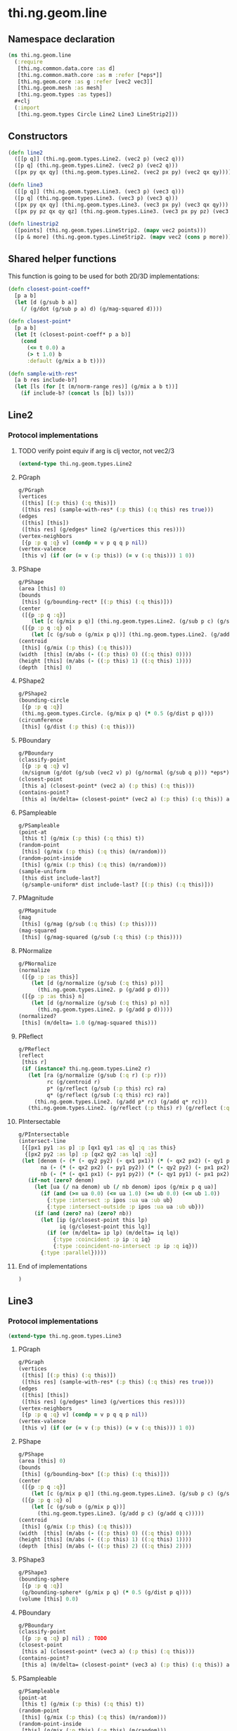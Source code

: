 * thi.ng.geom.line
** Namespace declaration
#+BEGIN_SRC clojure :tangle babel/src-cljx/thi/ng/geom/line.cljx
  (ns thi.ng.geom.line
    (:require
     [thi.ng.common.data.core :as d]
     [thi.ng.common.math.core :as m :refer [*eps*]]
     [thi.ng.geom.core :as g :refer [vec2 vec3]]
     [thi.ng.geom.mesh :as mesh]
     [thi.ng.geom.types :as types])
    #+clj
    (:import
     [thi.ng.geom.types Circle Line2 Line3 LineStrip2]))
#+END_SRC
** Constructors
#+BEGIN_SRC clojure :tangle babel/src-cljx/thi/ng/geom/line.cljx
  (defn line2
    ([[p q]] (thi.ng.geom.types.Line2. (vec2 p) (vec2 q)))
    ([p q] (thi.ng.geom.types.Line2. (vec2 p) (vec2 q)))
    ([px py qx qy] (thi.ng.geom.types.Line2. (vec2 px py) (vec2 qx qy))))

  (defn line3
    ([[p q]] (thi.ng.geom.types.Line3. (vec3 p) (vec3 q)))
    ([p q] (thi.ng.geom.types.Line3. (vec3 p) (vec3 q)))
    ([px py qx qy] (thi.ng.geom.types.Line3. (vec3 px py) (vec3 qx qy)))
    ([px py pz qx qy qz] (thi.ng.geom.types.Line3. (vec3 px py pz) (vec3 qx qy qz))))

  (defn linestrip2
    ([points] (thi.ng.geom.types.LineStrip2. (mapv vec2 points)))
    ([p & more] (thi.ng.geom.types.LineStrip2. (mapv vec2 (cons p more)))))
#+END_SRC
** Shared helper functions
    This function is going to be used for both 2D/3D implementations:
#+BEGIN_SRC clojure :tangle babel/src-cljx/thi/ng/geom/line.cljx
  (defn closest-point-coeff*
    [p a b]
    (let [d (g/sub b a)]
      (/ (g/dot (g/sub p a) d) (g/mag-squared d))))

  (defn closest-point*
    [p a b]
    (let [t (closest-point-coeff* p a b)]
      (cond
        (<= t 0.0) a
        (> t 1.0) b
        :default (g/mix a b t))))

  (defn sample-with-res*
    [a b res include-b?]
    (let [ls (for [t (m/norm-range res)] (g/mix a b t))]
      (if include-b? (concat ls [b]) ls)))
#+END_SRC
** Line2
*** Protocol implementations
**** TODO verify point equiv if arg is clj vector, not vec2/3
#+BEGIN_SRC clojure :tangle babel/src-cljx/thi/ng/geom/line.cljx
  (extend-type thi.ng.geom.types.Line2
#+END_SRC
**** PGraph
#+BEGIN_SRC clojure :tangle babel/src-cljx/thi/ng/geom/line.cljx
  g/PGraph
  (vertices
   ([this] [(:p this) (:q this)])
   ([this res] (sample-with-res* (:p this) (:q this) res true)))
  (edges
   ([this] [this])
   ([this res] (g/edges* line2 (g/vertices this res))))
  (vertex-neighbors
   [{p :p q :q} v] (condp = v p q q p nil))
  (vertex-valence
   [this v] (if (or (= v (:p this)) (= v (:q this))) 1 0))
#+END_SRC
**** PShape
#+BEGIN_SRC clojure :tangle babel/src-cljx/thi/ng/geom/line.cljx
  g/PShape
  (area [this] 0)
  (bounds
   [this] (g/bounding-rect* [(:p this) (:q this)]))
  (center
   ([{p :p q :q}]
      (let [c (g/mix p q)] (thi.ng.geom.types.Line2. (g/sub p c) (g/sub q c))))
   ([{p :p q :q} o]
      (let [c (g/sub o (g/mix p q))] (thi.ng.geom.types.Line2. (g/add p c) (g/add q c)))))
  (centroid
   [this] (g/mix (:p this) (:q this)))
  (width  [this] (m/abs (- ((:p this) 0) ((:q this) 0))))
  (height [this] (m/abs (- ((:p this) 1) ((:q this) 1))))
  (depth  [this] 0)
#+END_SRC
**** PShape2
#+BEGIN_SRC clojure :tangle babel/src-cljx/thi/ng/geom/line.cljx
  g/PShape2
  (bounding-circle
   [{p :p q :q}]
   (thi.ng.geom.types.Circle. (g/mix p q) (* 0.5 (g/dist p q))))
  (circumference
   [this] (g/dist (:p this) (:q this)))
#+END_SRC
**** PBoundary
#+BEGIN_SRC clojure :tangle babel/src-cljx/thi/ng/geom/line.cljx
  g/PBoundary
  (classify-point
   [{p :p q :q} v]
   (m/signum (g/dot (g/sub (vec2 v) p) (g/normal (g/sub q p))) *eps*))
  (closest-point
   [this a] (closest-point* (vec2 a) (:p this) (:q this)))
  (contains-point?
   [this a] (m/delta= (closest-point* (vec2 a) (:p this) (:q this)) a *eps*))
#+END_SRC
**** PSampleable
#+BEGIN_SRC clojure :tangle babel/src-cljx/thi/ng/geom/line.cljx
  g/PSampleable
  (point-at
   [this t] (g/mix (:p this) (:q this) t))
  (random-point
   [this] (g/mix (:p this) (:q this) (m/random)))
  (random-point-inside
   [this] (g/mix (:p this) (:q this) (m/random)))
  (sample-uniform
   [this dist include-last?]
   (g/sample-uniform* dist include-last? [(:p this) (:q this)]))
#+END_SRC
**** PMagnitude
#+BEGIN_SRC clojure :tangle babel/src-cljx/thi/ng/geom/line.cljx
  g/PMagnitude
  (mag
   [this] (g/mag (g/sub (:q this) (:p this))))
  (mag-squared
   [this] (g/mag-squared (g/sub (:q this) (:p this))))
#+END_SRC
**** PNormalize
#+BEGIN_SRC clojure :tangle babel/src-cljx/thi/ng/geom/line.cljx
  g/PNormalize
  (normalize
   ([{p :p :as this}]
      (let [d (g/normalize (g/sub (:q this) p))]
        (thi.ng.geom.types.Line2. p (g/add p d))))
   ([{p :p :as this} n]
      (let [d (g/normalize (g/sub (:q this) p) n)]
        (thi.ng.geom.types.Line2. p (g/add p d)))))
  (normalized?
   [this] (m/delta= 1.0 (g/mag-squared this)))
#+END_SRC
**** PReflect
#+BEGIN_SRC clojure :tangle babel/src-cljx/thi/ng/geom/line.cljx
  g/PReflect
  (reflect
   [this r]
   (if (instance? thi.ng.geom.types.Line2 r)
     (let [ra (g/normalize (g/sub (:q r) (:p r)))
           rc (g/centroid r)
           p* (g/reflect (g/sub (:p this) rc) ra)
           q* (g/reflect (g/sub (:q this) rc) ra)]
       (thi.ng.geom.types.Line2. (g/add p* rc) (g/add q* rc)))
     (thi.ng.geom.types.Line2. (g/reflect (:p this) r) (g/reflect (:q this) r))))
#+END_SRC
**** PIntersectable
#+BEGIN_SRC clojure :tangle babel/src-cljx/thi/ng/geom/line.cljx
  g/PIntersectable
  (intersect-line
   [{[px1 py1 :as p] :p [qx1 qy1 :as q] :q :as this}
    {[px2 py2 :as lp] :p [qx2 qy2 :as lq] :q}]
   (let [denom (- (* (- qy2 py2) (- qx1 px1)) (* (- qx2 px2) (- qy1 py1)))
         na (- (* (- qx2 px2) (- py1 py2)) (* (- qy2 py2) (- px1 px2)))
         nb (- (* (- qx1 px1) (- py1 py2)) (* (- qy1 py1) (- px1 px2)))]
     (if-not (zero? denom)
       (let [ua (/ na denom) ub (/ nb denom) ipos (g/mix p q ua)]
         (if (and (>= ua 0.0) (<= ua 1.0) (>= ub 0.0) (<= ub 1.0))
           {:type :intersect :p ipos :ua ua :ub ub}
           {:type :intersect-outside :p ipos :ua ua :ub ub}))
       (if (and (zero? na) (zero? nb))
         (let [ip (g/closest-point this lp)
               iq (g/closest-point this lq)]
           (if (or (m/delta= ip lp) (m/delta= iq lq))
             {:type :coincident :p ip :q iq}
             {:type :coincident-no-intersect :p ip :q iq}))
         {:type :parallel}))))
#+END_SRC
**** End of implementations
#+BEGIN_SRC clojure :tangle babel/src-cljx/thi/ng/geom/line.cljx
  )
#+END_SRC
** Line3
*** Protocol implementations
#+BEGIN_SRC clojure :tangle babel/src-cljx/thi/ng/geom/line.cljx
  (extend-type thi.ng.geom.types.Line3
#+END_SRC
**** PGraph
#+BEGIN_SRC clojure :tangle babel/src-cljx/thi/ng/geom/line.cljx
  g/PGraph
  (vertices
   ([this] [(:p this) (:q this)])
   ([this res] (sample-with-res* (:p this) (:q this) res true)))
  (edges
   ([this] [this])
   ([this res] (g/edges* line3 (g/vertices this res))))
  (vertex-neighbors
   [{p :p q :q} v] (condp = v p q q p nil))
  (vertex-valence
   [this v] (if (or (= v (:p this)) (= v (:q this))) 1 0))
#+END_SRC
**** PShape
#+BEGIN_SRC clojure :tangle babel/src-cljx/thi/ng/geom/line.cljx
  g/PShape
  (area [this] 0)
  (bounds
   [this] (g/bounding-box* [(:p this) (:q this)]))
  (center
   ([{p :p q :q}]
      (let [c (g/mix p q)] (thi.ng.geom.types.Line3. (g/sub p c) (g/sub q c))))
   ([{p :p q :q} o]
      (let [c (g/sub o (g/mix p q))]
        (thi.ng.geom.types.Line3. (g/add p c) (g/add q c)))))
  (centroid
   [this] (g/mix (:p this) (:q this)))
  (width  [this] (m/abs (- ((:p this) 0) ((:q this) 0))))
  (height [this] (m/abs (- ((:p this) 1) ((:q this) 1))))
  (depth  [this] (m/abs (- ((:p this) 2) ((:q this) 2))))
#+END_SRC
**** PShape3
#+BEGIN_SRC clojure :tangle babel/src-cljx/thi/ng/geom/line.cljx
  g/PShape3
  (bounding-sphere
   [{p :p q :q}]
   (g/bounding-sphere* (g/mix p q) (* 0.5 (g/dist p q))))
  (volume [this] 0.0)
#+END_SRC
**** PBoundary
#+BEGIN_SRC clojure :tangle babel/src-cljx/thi/ng/geom/line.cljx
  g/PBoundary
  (classify-point
   [{p :p q :q} p] nil) ; TODO
  (closest-point
   [this a] (closest-point* (vec3 a) (:p this) (:q this)))
  (contains-point?
   [this a] (m/delta= (closest-point* (vec3 a) (:p this) (:q this)) a *eps*))
#+END_SRC
**** PSampleable
#+BEGIN_SRC clojure :tangle babel/src-cljx/thi/ng/geom/line.cljx
  g/PSampleable
  (point-at
   [this t] (g/mix (:p this) (:q this) t))
  (random-point
   [this] (g/mix (:p this) (:q this) (m/random)))
  (random-point-inside
   [this] (g/mix (:p this) (:q this) (m/random)))
#+END_SRC
**** PMagnitude
#+BEGIN_SRC clojure :tangle babel/src-cljx/thi/ng/geom/line.cljx
  g/PMagnitude
  (mag
   [this] (g/mag (g/sub (:q this) (:p this))))
  (mag-squared
   [this] (g/mag-squared (g/sub (:q this) (:p this))))
#+END_SRC
**** PNormalize
#+BEGIN_SRC clojure :tangle babel/src-cljx/thi/ng/geom/line.cljx
  g/PNormalize
  (normalize
   ([{p :p :as this}]
      (let [d (g/normalize (g/sub (:q this) p))]
        (thi.ng.geom.types.Line3. p (g/add p d))))
   ([{p :p :as this} n]
      (let [d (g/normalize (g/sub (:q this) p) n)]
        (thi.ng.geom.types.Line3. p (g/add p d)))))
  (normalized?
   [this] (m/delta= 1.0 (g/mag-squared this)))
#+END_SRC
**** PReflect
#+BEGIN_SRC clojure :tangle babel/src-cljx/thi/ng/geom/line.cljx
  g/PReflect
  (reflect
   [this r]
   (thi.ng.geom.types.Line3. (g/reflect (:p this) r) (g/reflect (:q this) r)))
#+END_SRC
**** TODO PIntersectable
#+BEGIN_SRC clojure :tangle babel/src-cljx/thi/ng/geom/line.cljx

#+END_SRC
**** End of implementations
#+BEGIN_SRC clojure :tangle babel/src-cljx/thi/ng/geom/line.cljx
  )
#+END_SRC
** TODO LineStrip2
*** Protocol implementations
#+BEGIN_SRC clojure :tangle babel/src-cljx/thi/ng/geom/line.cljx
  (extend-type thi.ng.geom.types.LineStrip2
#+END_SRC
**** PGraph
#+BEGIN_SRC clojure :tangle babel/src-cljx/thi/ng/geom/line.cljx
  g/PGraph
  (vertices
   ([this] (:points this))
   ([{points :points} res]
      (map #(g/point-at* % points) (m/norm-range res))))
  (edges
   ([this] (g/edges* line2 (g/vertices this)))
   ([this res] (g/edges* line2 (g/vertices this res))))
  (vertex-neighbors
   [this v] (d/neighbors v (:points this)))
  (vertex-valence
   [this v] (if-let [p (d/neighbors v (:points this))]
              (let [points (:points this)]
                (if (or (= p (first points)) (= p (peek points)))
                  1 2))
              0))
#+END_SRC
**** PShape
#+BEGIN_SRC clojure :tangle babel/src-cljx/thi/ng/geom/line.cljx
  g/PShape
  (area [this] 0)
  (bounds
   [this] (g/bounding-rect* (:points this)))
  (center
   ([this]
      (g/translate this (g/invert (g/centroid this))))
   ([this o]
      (g/translate this (g/sub (vec2 o) (g/centroid this)))))
  (centroid
   [this] (g/centroid* (:points this)))
  (width
   [this] (g/axis-range* 0 (:points this)))
  (height
   [this] (g/axis-range* 1 (:points this)))
  (depth [this] 0)
#+END_SRC
**** PShape2
#+BEGIN_SRC clojure :tangle babel/src-cljx/thi/ng/geom/line.cljx
  g/PShape2
  (bounding-circle
   [this]
   (g/bounding-circle* (g/centroid this) (:points this)))
  (circumference
   [{points :points}]
   (d/reduce-pairs + g/dist (concat points [(first points)])))
#+END_SRC
**** PBoundary
#+BEGIN_SRC clojure :tangle babel/src-cljx/thi/ng/geom/line.cljx
  g/PBoundary
  (classify-point [this v])
  (closest-point [this a])
  (contains-point? [this a])
#+END_SRC
**** PSampleable
#+BEGIN_SRC clojure :tangle babel/src-cljx/thi/ng/geom/line.cljx
  g/PSampleable
  (point-at
   [this t] (g/point-at* t (:points this) nil))
  (random-point
   [this] (g/point-at* (m/random) (:points this) nil))
  (random-point-inside
   [this] (g/point-at* (m/random) (:points this) nil))
  (sample-uniform
   [this udist include-last?]
   (g/sample-uniform* udist include-last? (:points this)))
#+END_SRC
**** PMagnitude
#+BEGIN_SRC clojure :tangle babel/src-cljx/thi/ng/geom/line.cljx
  g/PMagnitude
  (mag
   [this]
   (->> (:points this)
        (d/successive-nth 2)
        (map #(g/dist (% 0) (% 1)))
        (reduce +)))
  (mag-squared
   [this]
   (->> (:points this)
        (d/successive-nth 2)
        (map #(g/dist-squared (% 0) (% 1)))
        (reduce +)))
#+END_SRC
**** PReflect
#+BEGIN_SRC clojure :tangle babel/src-cljx/thi/ng/geom/line.cljx
  g/PReflect
  (reflect
   [this r]
   (thi.ng.geom.types.LineStrip2. (mapv #(g/reflect % r) (:points this))))
#+END_SRC
**** TODO PIntersectable
#+BEGIN_SRC clojure :tangle babel/src-cljx/thi/ng/geom/line.cljx
  g/PIntersectable
  (intersect-line [this l])
#+END_SRC
**** TODO PTransformable
#+BEGIN_SRC clojure :tangle babel/src-cljx/thi/ng/geom/line.cljx
  g/PTransformable
  (scale
   ([this s]
      (thi.ng.geom.types.LineStrip2. (mapv #(g/scale % s) (:points this))))
   ([this sx sy]
      (thi.ng.geom.types.LineStrip2. (mapv #(g/scale % sx sy) (:points this)))))
  (scale-size
   [this s]
   (let [c (g/centroid this)]
     (thi.ng.geom.types.LineStrip2.
      (mapv #(-> % (g/sub c) (g/madd s c)) (:points this)))))
  (translate
   [this t]
   (thi.ng.geom.types.LineStrip2. (mapv #(g/add % t) (:points this))))
#+END_SRC
**** TODO PExtrudeable
#+BEGIN_SRC clojure :tangle babel/src-cljx/thi/ng/geom/line.cljx
  g/PExtrudeable
  (extrude
   [{points :points :as this}
    {:keys [depth scale] :or {depth 1.0 scale 1.0}}]
   (let [tpoints (if (= 1.0 scale) points (:points (g/scale-size this scale)))
         off (vec3 0 0 depth)
         bottom (map vec3 points)
         top (map #(g/add off %) tpoints)]
     (apply mesh/mesh3
            (mapcat
             (fn [[a1 a2] [b1 b2]] [[b1 a1 a2] [b2 b1 a2]])
             (d/successive-nth 2 bottom)
             (d/successive-nth 2 top)))))
#+END_SRC
**** End of implementations
#+BEGIN_SRC clojure :tangle babel/src-cljx/thi/ng/geom/line.cljx
  )
#+END_SRC

